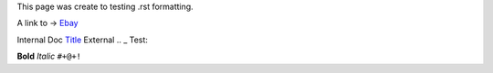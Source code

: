 This page was create to testing .rst formatting.


A link to -> `Ebay <www.ebay.com>`_

Internal Doc `Title <http://link>`_ 
External .. _ Test:

**Bold** *Italic* 
``#+@+!`` 